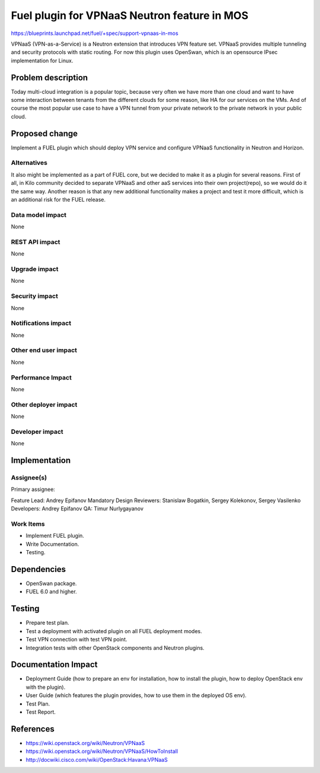 =============================================
Fuel plugin for VPNaaS Neutron feature in MOS
=============================================

https://blueprints.launchpad.net/fuel/+spec/support-vpnaas-in-mos

VPNaaS (VPN-as-a-Service) is a Neutron extension that introduces VPN feature
set.
VPNaaS provides multiple tunneling and security protocols with static routing.
For now this plugin uses OpenSwan, which is an opensource IPsec implementation
for Linux.

Problem description
===================

Today multi-cloud integration is a popular topic, because very
often we have more than one cloud and want to have some interaction
between tenants from the different clouds for some reason, like HA for
our services on the VMs. And of course the most popular use case to have a
VPN tunnel from your private network to the private network in your public
cloud.

Proposed change
===============

Implement a FUEL plugin which should deploy VPN service and configure VPNaaS
functionality in Neutron and Horizon.

Alternatives
------------

It also might be implemented as a part of FUEL core, but we decided to make
it as a plugin for several reasons. First of all, in Kilo community
decided to separate VPNaaS and other aaS services into their own project(repo),
so we would do it the same way. Another reason is that any new additional
functionality makes a project and test it more difficult, which is an
additional risk for the FUEL release.

Data model impact
-----------------

None

REST API impact
---------------

None

Upgrade impact
--------------

None

Security impact
---------------

None

Notifications impact
--------------------

None

Other end user impact
---------------------

None

Performance Impact
------------------

None

Other deployer impact
---------------------

None

Developer impact
----------------

None

Implementation
==============

Assignee(s)
-----------

Primary assignee:

Feature Lead: Andrey Epifanov
Mandatory Design Reviewers: Stanislaw Bogatkin, Sergey Kolekonov,
Sergey Vasilenko
Developers: Andrey Epifanov
QA: Timur Nurlygayanov

Work Items
----------

* Implement FUEL plugin.
* Write Documentation.
* Testing.

Dependencies
============

* OpenSwan package.
* FUEL 6.0 and higher.

Testing
=======

* Prepare test plan.
* Test a deployment with activated plugin on all FUEL deployment modes.
* Test VPN connection with test VPN point.
* Integration tests with other OpenStack components and Neutron plugins.

Documentation Impact
====================

* Deployment Guide (how to prepare an env for installation, how to install
  the plugin, how to deploy OpenStack env with the plugin).
* User Guide (which features the plugin provides, how to use them in the
  deployed OS env).
* Test Plan.
* Test Report.

References
==========

* https://wiki.openstack.org/wiki/Neutron/VPNaaS
* https://wiki.openstack.org/wiki/Neutron/VPNaaS/HowToInstall
* http://docwiki.cisco.com/wiki/OpenStack:Havana:VPNaaS

